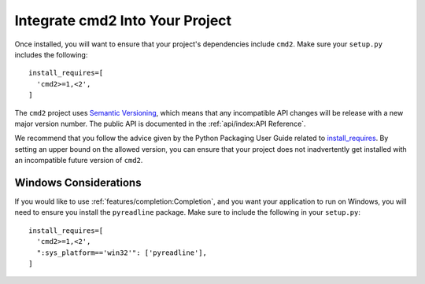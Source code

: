 Integrate cmd2 Into Your Project
====================================

Once installed, you will want to ensure that your project's dependencies
include ``cmd2``. Make sure your ``setup.py`` includes the following::

  install_requires=[
    'cmd2>=1,<2',
  ]

The ``cmd2`` project uses `Semantic Versioning <https://semver.org>`_, which
means that any incompatible API changes will be release with a new major
version number. The public API is documented in the :ref:`api/index:API
Reference`.

We recommend that you follow the advice given by the Python Packaging User
Guide related to `install_requires
<https://packaging.python.org/discussions/install-requires-vs-requirements/>`_.
By setting an upper bound on the allowed version, you can ensure that your
project does not inadvertently get installed with an incompatible future
version of ``cmd2``.


Windows Considerations
----------------------

If you would like to use :ref:`features/completion:Completion`, and you want
your application to run on Windows, you will need to ensure you install the
``pyreadline`` package. Make sure to include the following in your
``setup.py``::

  install_requires=[
    'cmd2>=1,<2',
    ":sys_platform=='win32'": ['pyreadline'],
  ]
